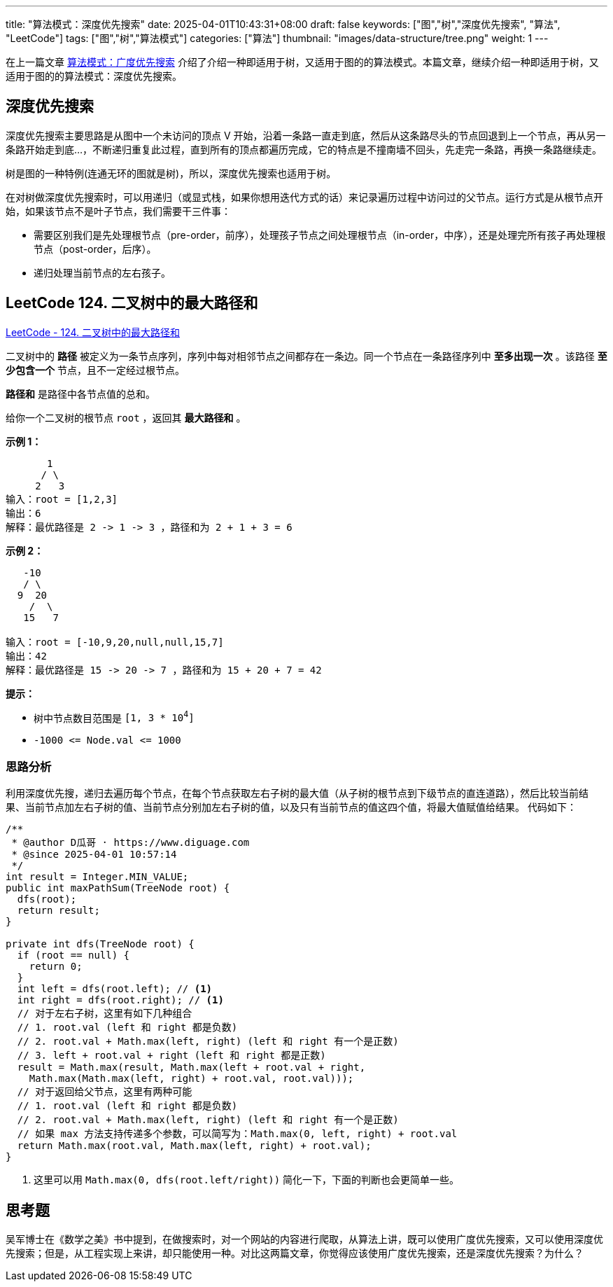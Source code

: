 ---
title: "算法模式：深度优先搜索"
date: 2025-04-01T10:43:31+08:00
draft: false
keywords: ["图","树","深度优先搜索", "算法", "LeetCode"]
tags: ["图","树","算法模式"]
categories: ["算法"]
thumbnail: "images/data-structure/tree.png"
weight: 1
---

在上一篇文章 https://www.diguage.com/post/algorithm-pattern-breadth-first-search/[算法模式：广度优先搜索^] 介绍了介绍一种即适用于树，又适用于图的的算法模式。本篇文章，继续介绍一种即适用于树，又适用于图的的算法模式：深度优先搜索。

== 深度优先搜索

深度优先搜索主要思路是从图中一个未访问的顶点 V 开始，沿着一条路一直走到底，然后从这条路尽头的节点回退到上一个节点，再从另一条路开始走到底...，不断递归重复此过程，直到所有的顶点都遍历完成，它的特点是不撞南墙不回头，先走完一条路，再换一条路继续走。

树是图的一种特例(连通无环的图就是树)，所以，深度优先搜索也适用于树。

在对树做深度优先搜索时，可以用递归（或显式栈，如果你想用迭代方式的话）来记录遍历过程中访问过的父节点。运行方式是从根节点开始，如果该节点不是叶子节点，我们需要干三件事：

* 需要区别我们是先处理根节点（pre-order，前序），处理孩子节点之间处理根节点（in-order，中序），还是处理完所有孩子再处理根节点（post-order，后序）。
* 递归处理当前节点的左右孩子。

== LeetCode 124. 二叉树中的最大路径和

https://leetcode.cn/problems/binary-tree-maximum-path-sum/[LeetCode - 124. 二叉树中的最大路径和 ^]

二叉树中的 *路径* 被定义为一条节点序列，序列中每对相邻节点之间都存在一条边。同一个节点在一条路径序列中 *至多出现一次* 。该路径 *至少包含一个* 节点，且不一定经过根节点。

*路径和* 是路径中各节点值的总和。

给你一个二叉树的根节点 `root` ，返回其 *最大路径和* 。

*示例 1：*

....
       1
      / \
     2   3
输入：root = [1,2,3]
输出：6
解释：最优路径是 2 -> 1 -> 3 ，路径和为 2 + 1 + 3 = 6
....

*示例 2：*

....
   -10
   / \
  9  20
    /  \
   15   7

输入：root = [-10,9,20,null,null,15,7]
输出：42
解释：最优路径是 15 -> 20 -> 7 ，路径和为 15 + 20 + 7 = 42
....

*提示：*

* 树中节点数目范围是 `[1, 3 * 10^4^]`
* `+-1000 <= Node.val <= 1000+`

=== 思路分析

利用深度优先搜，递归去遍历每个节点，在每个节点获取左右子树的最大值（从子树的根节点到下级节点的直连道路），然后比较当前结果、当前节点加左右子树的值、当前节点分别加左右子树的值，以及只有当前节点的值这四个值，将最大值赋值给结果。 代码如下：

[source%nowrap,java,{source_attr}]
----
/**
 * @author D瓜哥 · https://www.diguage.com
 * @since 2025-04-01 10:57:14
 */
int result = Integer.MIN_VALUE;
public int maxPathSum(TreeNode root) {
  dfs(root);
  return result;
}

private int dfs(TreeNode root) {
  if (root == null) {
    return 0;
  }
  int left = dfs(root.left); // <1>
  int right = dfs(root.right); // <1>
  // 对于左右子树，这里有如下几种组合
  // 1. root.val (left 和 right 都是负数)
  // 2. root.val + Math.max(left, right) (left 和 right 有一个是正数)
  // 3. left + root.val + right (left 和 right 都是正数)
  result = Math.max(result, Math.max(left + root.val + right,
    Math.max(Math.max(left, right) + root.val, root.val)));
  // 对于返回给父节点，这里有两种可能
  // 1. root.val (left 和 right 都是负数)
  // 2. root.val + Math.max(left, right) (left 和 right 有一个是正数)
  // 如果 max 方法支持传递多个参数，可以简写为：Math.max(0, left, right) + root.val
  return Math.max(root.val, Math.max(left, right) + root.val);
}
----
<1> 这里可以用 `Math.max(0, dfs(root.left/right))` 简化一下，下面的判断也会更简单一些。

== 思考题

吴军博士在《数学之美》书中提到，在做搜索时，对一个网站的内容进行爬取，从算法上讲，既可以使用广度优先搜索，又可以使用深度优先搜索；但是，从工程实现上来讲，却只能使用一种。对比这两篇文章，你觉得应该使用广度优先搜索，还是深度优先搜索？为什么？




